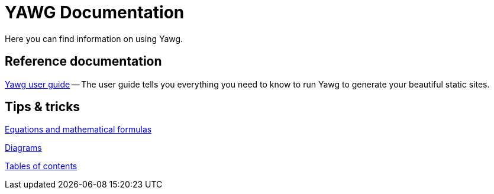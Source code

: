 = YAWG Documentation

Here you can find information on using Yawg.


== Reference documentation

link:UserGuide/UserGuide.html[Yawg user guide] -- The user guide tells
you everything you need to know to run Yawg to generate your beautiful
static sites.





== Tips & tricks

link:Equations.html[Equations and mathematical formulas]

link:Diagrams/Diagrams.html[Diagrams]

link:TablesOfContents.html[Tables of contents]

